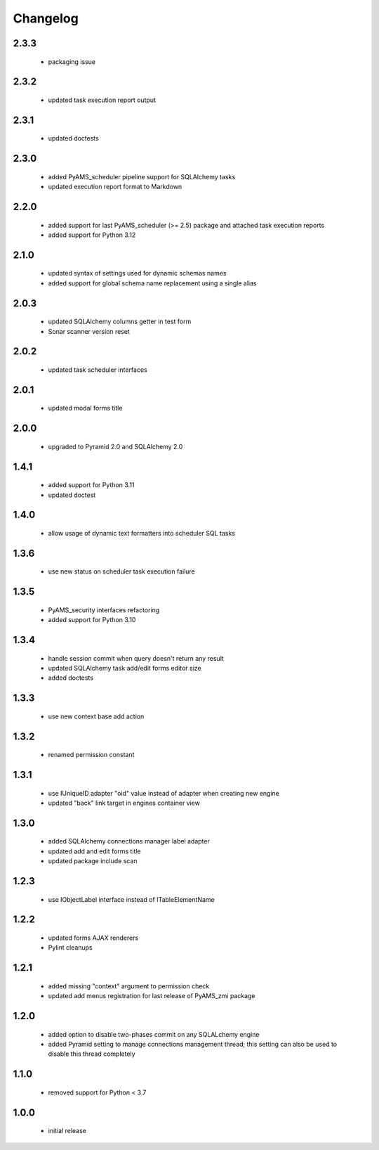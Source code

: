 Changelog
=========

2.3.3
-----
 - packaging issue

2.3.2
-----
 - updated task execution report output

2.3.1
-----
 - updated doctests

2.3.0
-----
 - added PyAMS_scheduler pipeline support for SQLAlchemy tasks
 - updated execution report format to Markdown

2.2.0
-----
 - added support for last PyAMS_scheduler (>= 2.5) package and attached task execution reports
 - added support for Python 3.12

2.1.0
-----
 - updated syntax of settings used for dynamic schemas names
 - added support for global schema name replacement using a single alias

2.0.3
-----
 - updated SQLAlchemy columns getter in test form
 - Sonar scanner version reset

2.0.2
-----
 - updated task scheduler interfaces

2.0.1
-----
 - updated modal forms title

2.0.0
-----
 - upgraded to Pyramid 2.0 and SQLAlchemy 2.0

1.4.1
-----
 - added support for Python 3.11
 - updated doctest

1.4.0
-----
 - allow usage of dynamic text formatters into scheduler SQL tasks

1.3.6
-----
 - use new status on scheduler task execution failure

1.3.5
-----
 - PyAMS_security interfaces refactoring
 - added support for Python 3.10

1.3.4
-----
 - handle session commit when query doesn't return any result
 - updated SQLAlchemy task add/edit forms editor size
 - added doctests

1.3.3
-----
 - use new context base add action

1.3.2
-----
 - renamed permission constant

1.3.1
-----
 - use IUniqueID adapter "oid" value instead of adapter when creating new engine
 - updated "back" link target in engines container view

1.3.0
-----
 - added SQLAlchemy connections manager label adapter
 - updated add and edit forms title
 - updated package include scan

1.2.3
-----
 - use IObjectLabel interface instead of ITableElementName

1.2.2
-----
 - updated forms AJAX renderers
 - Pylint cleanups

1.2.1
-----
 - added missing "context" argument to permission check
 - updated add menus registration for last release of PyAMS_zmi package

1.2.0
-----
 - added option to disable two-phases commit on any SQLALchemy engine
 - added Pyramid setting to manage connections management thread; this setting can also be used
   to disable this thread completely

1.1.0
-----
 - removed support for Python < 3.7

1.0.0
-----
 - initial release
